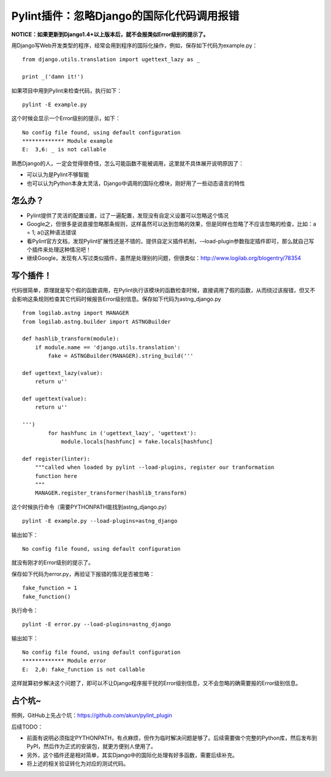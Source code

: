 Pylint插件：忽略Django的国际化代码调用报错
==========================================

**NOTICE：如果更新到Django1.4+以上版本后，就不会报类似Error级别的提示了。**

用Django写Web开发类型的程序，经常会用到程序的国际化操作，例如，保存如下代码为example.py：

::

   from django.utils.translation import ugettext_lazy as _

   print _('damn it!')

如果项目中用到Pylint来检查代码，执行如下：

::

   pylint -E example.py

这个时候会显示一个Error级别的提示，如下：

::

   No config file found, using default configuration
   ************* Module example
   E:  3,6: _ is not callable

熟悉Django的人，一定会觉得很奇怪，怎么可能函数不能被调用，这里就不具体展开说明原因了：

* 可以认为是Pylint不够智能
* 也可以认为Python本身太灵活，Django中调用的国际化模块，刚好用了一些动态语言的特性

怎么办？
--------

* Pylint提供了灵活的配置设置，过了一遍配置，发现没有自定义设置可以忽略这个情况
* Google之，但很多是说直接忽略那条规则，这样虽然可以达到忽略的效果，但是同样也忽略了不应该忽略的检查，比如：a = 1; a()这种语法错误
* 看Pylint官方文档，发现Pylint扩展性还是不错的，提供自定义插件机制，-–load-plugin参数指定插件即可，那么就自己写个插件来处理这种情况吧！
* 继续Google，发现有人写过类似插件，虽然是处理别的问题，但很类似：http://www.logilab.org/blogentry/78354

写个插件！
----------

代码很简单，原理就是写个假的函数调用，在Pylint执行该模块的函数检查时候，直接调用了假的函数，从而绕过该报错，但又不会影响这条规则检查其它代码时候报告Error级别信息。保存如下代码为astng_django.py

::

   from logilab.astng import MANAGER
   from logilab.astng.builder import ASTNGBuilder

   def hashlib_transform(module):
       if module.name == 'django.utils.translation':
           fake = ASTNGBuilder(MANAGER).string_build('''

   def ugettext_lazy(value):
       return u''

   def ugettext(value):
       return u''

   ''')
           for hashfunc in ('ugettext_lazy', 'ugettext'):
               module.locals[hashfunc] = fake.locals[hashfunc]

   def register(linter):
       """called when loaded by pylint --load-plugins, register our tranformation
       function here
       """
       MANAGER.register_transformer(hashlib_transform)

这个时候执行命令（需要PYTHONPATH能找到astng_django.py）

::

   pylint -E example.py --load-plugins=astng_django

输出如下：

::

   No config file found, using default configuration

就没有刚才的Error级别的提示了。

保存如下代码为error.py，再验证下报错的情况是否被忽略：

::

   fake_function = 1
   fake_function()

执行命令：

::

   pylint -E error.py --load-plugins=astng_django

输出如下：

::

   No config file found, using default configuration
   ************* Module error
   E:  2,0: fake_function is not callable

这样就算初步解决这个问题了，即可以不让Django程序报干扰的Error级别信息，又不会忽略的确需要报的Error级别信息。

占个坑~
-------

照例，GitHub上先占个坑：https://github.com/akun/pylint_plugin

后续TODO：

* 前面有说明必须指定PYTHONPATH，有点麻烦，但作为临时解决问题是够了。后续需要做个完整的Python库，然后发布到PyPI，然后作为正式的安装包，就更方便别人使用了。
* 另外，这个插件还是相对简单，其实Django中的国际化处理有好多函数，需要后续补充。
* 将上述的相关验证转化为对应的测试代码。

.. author:: default
.. categories:: Django Django, Python Python
.. tags:: Django, plugin, Pylint, Python, _ is not callable
.. comments::
